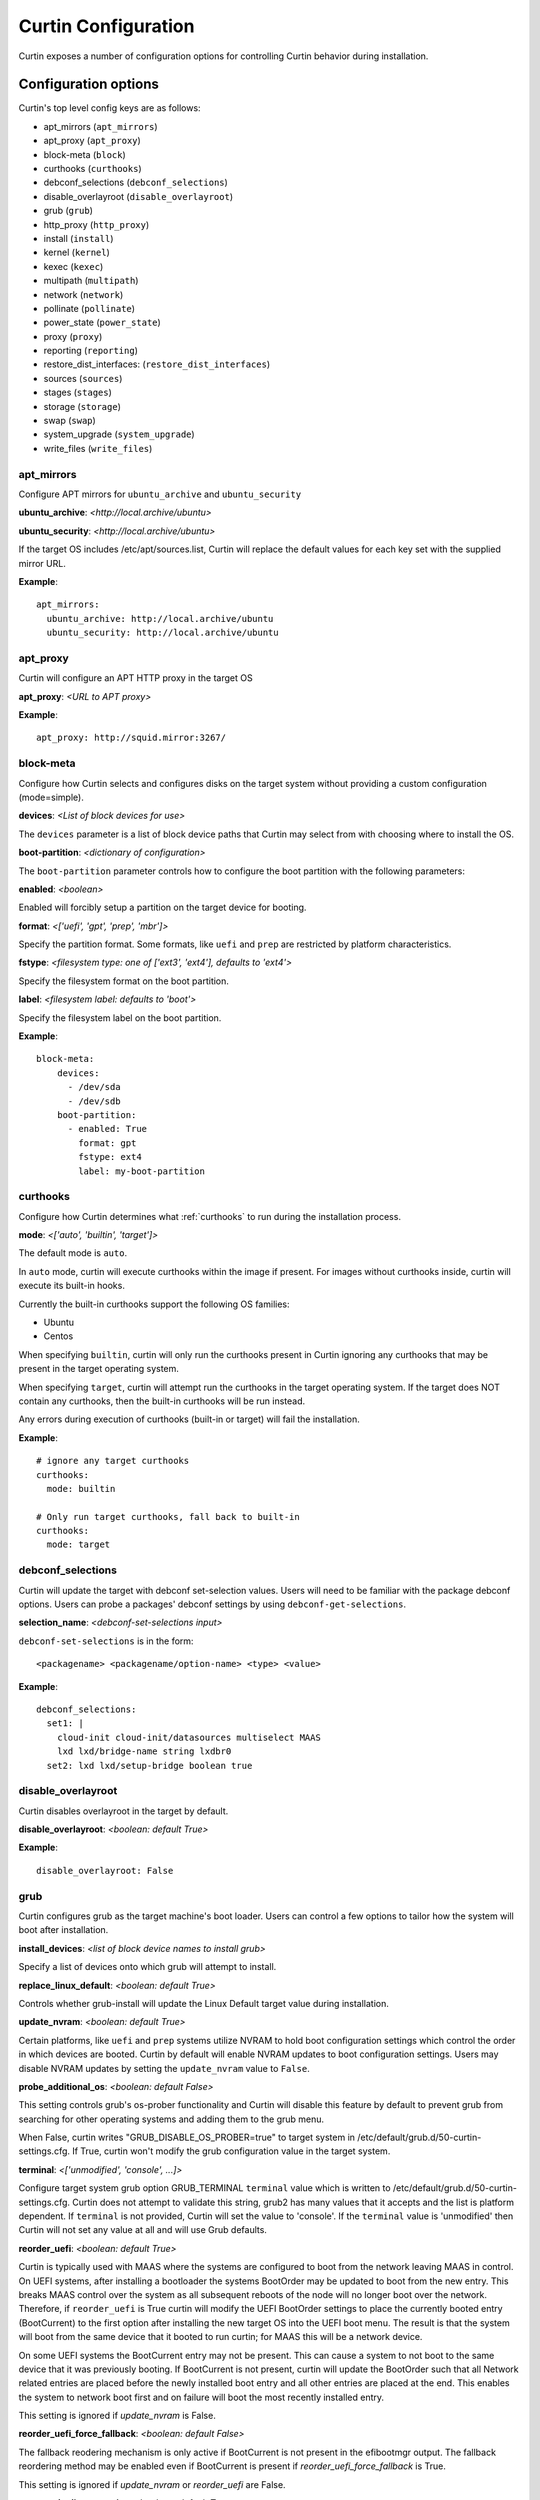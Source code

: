 ====================
Curtin Configuration
====================

Curtin exposes a number of configuration options for controlling Curtin
behavior during installation.


Configuration options
---------------------
Curtin's top level config keys are as follows:


- apt_mirrors (``apt_mirrors``)
- apt_proxy (``apt_proxy``)
- block-meta (``block``)
- curthooks (``curthooks``)
- debconf_selections (``debconf_selections``)
- disable_overlayroot (``disable_overlayroot``)
- grub (``grub``)
- http_proxy (``http_proxy``)
- install (``install``)
- kernel (``kernel``)
- kexec (``kexec``)
- multipath (``multipath``)
- network (``network``)
- pollinate (``pollinate``)
- power_state (``power_state``)
- proxy (``proxy``)
- reporting (``reporting``)
- restore_dist_interfaces: (``restore_dist_interfaces``)
- sources (``sources``)
- stages (``stages``)
- storage (``storage``)
- swap (``swap``)
- system_upgrade (``system_upgrade``)
- write_files (``write_files``)


apt_mirrors
~~~~~~~~~~~
Configure APT mirrors for ``ubuntu_archive`` and ``ubuntu_security``

**ubuntu_archive**: *<http://local.archive/ubuntu>*

**ubuntu_security**: *<http://local.archive/ubuntu>*

If the target OS includes /etc/apt/sources.list, Curtin will replace
the default values for each key set with the supplied mirror URL.

**Example**::

  apt_mirrors:
    ubuntu_archive: http://local.archive/ubuntu
    ubuntu_security: http://local.archive/ubuntu


apt_proxy
~~~~~~~~~
Curtin will configure an APT HTTP proxy in the target OS

**apt_proxy**: *<URL to APT proxy>*

**Example**::

  apt_proxy: http://squid.mirror:3267/


block-meta
~~~~~~~~~~
Configure how Curtin selects and configures disks on the target
system without providing a custom configuration (mode=simple).

**devices**: *<List of block devices for use>*

The ``devices`` parameter is a list of block device paths that Curtin may
select from with choosing where to install the OS.

**boot-partition**: *<dictionary of configuration>*

The ``boot-partition`` parameter controls how to configure the boot partition
with the following parameters:

**enabled**: *<boolean>*

Enabled will forcibly setup a partition on the target device for booting.

**format**: *<['uefi', 'gpt', 'prep', 'mbr']>*

Specify the partition format.  Some formats, like ``uefi`` and ``prep``
are restricted by platform characteristics.

**fstype**: *<filesystem type: one of ['ext3', 'ext4'], defaults to 'ext4'>*

Specify the filesystem format on the boot partition.

**label**: *<filesystem label: defaults to 'boot'>*

Specify the filesystem label on the boot partition.

**Example**::

  block-meta:
      devices:
        - /dev/sda
        - /dev/sdb
      boot-partition:
        - enabled: True
          format: gpt
          fstype: ext4
          label: my-boot-partition


curthooks
~~~~~~~~~
Configure how Curtin determines what :ref:`curthooks` to run during the installation
process.

**mode**: *<['auto', 'builtin', 'target']>*

The default mode is ``auto``.

In ``auto`` mode, curtin will execute curthooks within the image if present.
For images without curthooks inside, curtin will execute its built-in hooks.

Currently the built-in curthooks support the following OS families:

- Ubuntu
- Centos

When specifying ``builtin``, curtin will only run the curthooks present in
Curtin ignoring any curthooks that may be present in the target operating
system.

When specifying ``target``, curtin will attempt run the curthooks in the target
operating system.  If the target does NOT contain any curthooks, then the
built-in curthooks will be run instead.

Any errors during execution of curthooks (built-in or target) will fail the
installation.

**Example**::

  # ignore any target curthooks
  curthooks:
    mode: builtin

  # Only run target curthooks, fall back to built-in
  curthooks:
    mode: target


debconf_selections
~~~~~~~~~~~~~~~~~~
Curtin will update the target with debconf set-selection values.  Users will
need to be familiar with the package debconf options.  Users can probe a
packages' debconf settings by using ``debconf-get-selections``.

**selection_name**: *<debconf-set-selections input>*

``debconf-set-selections`` is in the form::

  <packagename> <packagename/option-name> <type> <value>

**Example**::

  debconf_selections:
    set1: |
      cloud-init cloud-init/datasources multiselect MAAS
      lxd lxd/bridge-name string lxdbr0
    set2: lxd lxd/setup-bridge boolean true



disable_overlayroot
~~~~~~~~~~~~~~~~~~~
Curtin disables overlayroot in the target by default.

**disable_overlayroot**: *<boolean: default True>*

**Example**::

  disable_overlayroot: False


grub
~~~~
Curtin configures grub as the target machine's boot loader.  Users
can control a few options to tailor how the system will boot after
installation.

**install_devices**: *<list of block device names to install grub>*

Specify a list of devices onto which grub will attempt to install.

**replace_linux_default**: *<boolean: default True>*

Controls whether grub-install will update the Linux Default target
value during installation.

**update_nvram**: *<boolean: default True>*

Certain platforms, like ``uefi`` and ``prep`` systems utilize
NVRAM to hold boot configuration settings which control the order in
which devices are booted.  Curtin by default will enable NVRAM updates
to boot configuration settings.  Users may disable NVRAM updates by setting
the ``update_nvram`` value to ``False``.

**probe_additional_os**: *<boolean: default False>*

This setting controls grub's os-prober functionality and Curtin will
disable this feature by default to prevent grub from searching for other
operating systems and adding them to the grub menu.

When False, curtin writes "GRUB_DISABLE_OS_PROBER=true" to target system in
/etc/default/grub.d/50-curtin-settings.cfg.  If True, curtin won't modify the
grub configuration value in the target system.

**terminal**: *<['unmodified', 'console', ...]>*

Configure target system grub option GRUB_TERMINAL ``terminal`` value
which is written to /etc/default/grub.d/50-curtin-settings.cfg.  Curtin
does not attempt to validate this string, grub2 has many values that
it accepts and the list is platform dependent.  If ``terminal`` is
not provided, Curtin will set the value to 'console'.  If the ``terminal``
value is 'unmodified' then Curtin will not set any value at all and will
use Grub defaults.

**reorder_uefi**: *<boolean: default True>*

Curtin is typically used with MAAS where the systems are configured to boot
from the network leaving MAAS in control.  On UEFI systems, after installing
a bootloader the systems BootOrder may be updated to boot from the new entry.
This breaks MAAS control over the system as all subsequent reboots of the node
will no longer boot over the network.  Therefore, if ``reorder_uefi`` is True
curtin will modify the UEFI BootOrder settings to place the currently booted
entry (BootCurrent) to the first option after installing the new target OS into
the UEFI boot menu.  The result is that the system will boot from the same
device that it booted to run curtin; for MAAS this will be a network device.

On some UEFI systems the BootCurrent entry may not be present.  This can
cause a system to not boot to the same device that it was previously booting.
If BootCurrent is not present, curtin will update the BootOrder such that
all Network related entries are placed before the newly installed boot entry and
all other entries are placed at the end.  This enables the system to network
boot first and on failure will boot the most recently installed entry.

This setting is ignored if *update_nvram* is False.

**reorder_uefi_force_fallback**: *<boolean: default False>*

The fallback reodering mechanism is only active if BootCurrent is not present
in the efibootmgr output.  The fallback reordering method may be enabled
even if BootCurrent is present if *reorder_uefi_force_fallback* is True.

This setting is ignored if *update_nvram* or *reorder_uefi* are False.

**remove_duplicate_entries**: <*boolean: default True>*

When curtin updates UEFI NVRAM it will remove duplicate entries that are
present in the UEFI menu.  If you do not wish for curtin to remove duplicate
entries setting *remove_duplicate_entries* to False.

This setting is ignored if *update_nvram* is False.

**Example**::

  grub:
     install_devices:
       - /dev/sda1
     replace_linux_default: False
     update_nvram: True
     terminal: serial
     remove_duplicate_entries: True

**Default terminal value, GRUB_TERMINAL=console**::

  grub:
     install_devices:
       - /dev/sda1

**Don't set GRUB_TERMINAL in target**::

  grub:
     install_devices:
       - /dev/sda1
     terminal: unmodified

**Allow grub to probe for additional OSes**::

  grub:
    install_devices:
      - /dev/sda1
     probe_additional_os: True

**Avoid writting any settings to etc/default/grub.d/50-curtin-settings.cfg**::

  grub:
    install_devices:
      - /dev/sda1
     probe_additional_os: True
     terminal: unmodified

**Enable Fallback UEFI Reordering**::

  grub:
     reorder_uefi: true
     reorder_uefi_force_fallback: true


http_proxy
~~~~~~~~~~
Curtin will export ``http_proxy`` value into the installer environment.
**Deprecated**: This setting is deprecated in favor of ``proxy`` below.

**http_proxy**: *<HTTP Proxy URL>*

**Example**::

  http_proxy: http://squid.proxy:3728/



install
~~~~~~~
Configure Curtin's install options.

**log_file**: *<path to write Curtin's install.log data>*

Curtin logs install progress by default to /var/log/curtin/install.log

**error_tarfile**: *<path to write a tar of Curtin's log and configuration
data in the event of an error>*

If error_tarfile is not None and curtin encounters an error, this tarfile will
be created. It includes logs, configuration and system info to aid triage and
bug filing. When unset, error_tarfile defaults to
/var/log/curtin/curtin-logs.tar.

**post_files**: *<List of files to read from host to include in reporting data>*

Curtin by default will post the ``log_file`` value to any configured reporter.

**save_install_config**: *<Path to save merged curtin configuration file>*

Curtin will save the merged configuration data into the target OS at
the path of ``save_install_config``.  This defaults to /root/curtin-install-cfg.yaml

**save_install_logs**: *<Path to save curtin install log>*

Curtin will copy the install log to a specific path in the target
filesystem.  This defaults to /root/install.log

**target**: *<path to mount install target>*

Control where curtin mounts the target device for installing the OS.  If this
value is unset, curtin picks a suitable path under a temporary directory. If
a value is set, then curtin will utilize the ``target`` value instead.

**unmount**: *disabled*

If this key is set to the string 'disabled' then curtin will not
unmount the target filesystem when install is complete.  This
skips unmounting in all cases of install success or failure.

**Example**::

  install:
     log_file: /tmp/install.log
     error_tarfile: /var/log/curtin/curtin-error-logs.tar
     post_files:
       - /tmp/install.log
       - /var/log/syslog
     save_install_config: /root/myconf.yaml
     save_install_log: /var/log/curtin-install.log
     target: /my_mount_point
     unmount: disabled


kernel
~~~~~~
Configure how Curtin selects which kernel to install into the target image.
If ``kernel`` is not configured, Curtin will use the default mapping below
and determine which ``package`` value by looking up the current release
and current kernel version running.


**fallback-package**: *<kernel package-name to be used as fallback>*

Specify a kernel package name to be used if the default package is not
available.

**mapping**: *<Dictionary mapping Ubuntu release to HWE kernel names>*

Default mapping for Releases to package names is as follows::

 precise:
    3.2.0: 
    3.5.0: -lts-quantal
    3.8.0: -lts-raring
    3.11.0: -lts-saucy
    3.13.0: -lts-trusty
  trusty:
    3.13.0: 
    3.16.0: -lts-utopic
    3.19.0: -lts-vivid
    4.2.0: -lts-wily
    4.4.0: -lts-xenial
  xenial:
    4.3.0:
    4.4.0:
 

**package**: *<Linux kernel package name>*

Specify the exact package to install in the target OS.

**Example**::

  kernel:
    fallback-package: linux-image-generic
    package: linux-image-generic-lts-xenial
    mapping:
      - xenial:
        - 4.4.0: -my-custom-kernel    


kexec
~~~~~
Curtin can use kexec to "reboot" into the target OS.

**mode**: *<on>*

Enable rebooting with kexec.

**Example**::

  kexec:
    mode: "on"


multipath
~~~~~~~~~
Curtin will detect and autoconfigure multipath by default to enable
boot for systems with multipath.  Curtin does not apply any advanced
configuration or tuning, rather it uses distro defaults and provides
enough configuration to enable booting.

**mode**: *<['auto', ['disabled']>*

Defaults to auto which will configure enough to enable booting on multipath
devices.  Disabled will prevent curtin from installing or configuring
multipath.

**overwrite_bindings**: *<boolean>*

If ``overwrite_bindings`` is True then Curtin will generate new bindings
file for multipath, overriding any existing binding in the target image.

**Example**::

  multipath:
      mode: auto
      overwrite_bindings: True


network
~~~~~~~
Configure networking (see Networking section for details).

**network_option_1**: *<option value>*

**Example**::

  network:
     version: 1
     config:
       - type: physical
         name: eth0
         mac_address: "c0:d6:9f:2c:e8:80"
         subnets:
           - type: dhcp4


pollinate
~~~~~~~~~
Configure pollinate user-agent

Curtin will automatically include Curtin's version in the pollinate user-agent.
If a MAAS server is being used, Curtin will query the MAAS version and include
this value as well.

**user_agent**: [*<mapping>* | *<boolean>*]

Mapping is a dictionary of key value pairs which will result in the string
'key/value' being present in the pollinate user-agent string sent to the
pollen server.

Setting the ``user_agent`` value to false will disable writting of the
user-agent string.

**Example**::

  pollinate:
     user_agent:
         curtin: 17.1-33-g92fbc491
         maas: 2.1.5+bzr5596-0ubuntu1
         machine: bob27
         app: 63.12

  pollinate:
     user_agent: false


power_state
~~~~~~~~~~~
Curtin can configure the target machine into a specific power state after
completing an installation.  Default is to do nothing.

**delay**: *<Integer seconds to delay change in state>*

Curtin will wait ``delay`` seconds before changing the power state.

**mode**: *<New power state is one of: [halt, poweroff, reboot]>*

Curtin will transition the node into one of the new states listed.

``halt`` will stop a machine, but may not cut the power to the system.
``poweroff`` will stop a machine and request it shut off the power.
``reboot`` will perform a platform reset.

**message**:  *<message string>*

The ``message`` string will be broadcast to system consoles prior to
power state change.


**Example**::

  power_state:
    mode: poweroff
    delay: 5
    message: Bye Bye


proxy
~~~~~
Curtin will put ``http_proxy``, ``https_proxy`` and ``no_proxy``
into its install environment.  This is in affect for curtin's process
and subprocesses.

**proxy**: A dictionary containing http_proxy, https_proxy, and no_proxy.

**Example**::

  proxy:
    http_proxy: http://squid.proxy:3728/
    https_proxy: http://squid.proxy:3728/
    no_proxy: localhost,127.0.0.1,10.0.2.1


reporting
~~~~~~~~~
Configure installation reporting (see Reporting section for details).

**Example**::

  reporting:
    maas:
      level: DEBUG
      type: webhook
      endpoint: http://localhost:8000/


restore_dist_interfaces
~~~~~~~~~~~~~~~~~~~~~~~
Curtin can restore a copy of /etc/network/interfaces built in to cloud images.

**restore_dist_interfaces**: *<boolean>*

If True, then Curtin will restore the interfaces file into the target.


**Example**::

  restore_dist_interfaces: True


sources
~~~~~~~
Specify the root image to install on to the target system.  The URI also
configures the method used to copy the image to the target system.

**sources**: *<List of source URIs>*

``source URI`` may be one of:

- **dd-**:  Use ``dd`` command to write image to target.
- **cp://**: Use ``rsync`` command to copy source directory to target.
- **file://**: Use ``tar`` command to extract source to target.
- **squashfs://**: Mount squashfs image and copy contents to target.
- **http[s]://**: Use ``wget | tar`` commands to extract source to target.
- **fsimage://** mount filesystem image and copy contents to target.
  Local file or url are supported. Filesystem can be any filesystem type
  mountable by the running kernel.
- **fsimage-layered://** mount layered filesystem image and copy contents to target.
  A ``fsimage-layered`` install source is a string representing one or more mountable
  images from a single local or remote directory.  The string is dot-separated where
  each value between the dots represents a particular image and the location of the
  name within the string encodes the order in which it is to be mounted.  The resulting
  list of images are downloaded (if needed) then mounted and overlayed into a single
  directory which is used as the source for installation.

**Image Name Pattern**

 [[<parent_layer>.]...]<layer name>.<file extension pattern>

Example::

 10-base.img
 minimal.img
 minimal.standard.live.squashfs
 http://example.io/standard.squashfs

**Layer Dependencies**

Layers are parts of the name seperated by dots. Any layer in the name will
be included as a dependency. The file extension pattern is used to find
related layers.

Examples:

 Base use case::

  /images
  ├── main.squashfs
  ├── main.upper.squashfs
  └── main.upper.debug.squashfs

 source='fsimage-layered://images/main.squashfs' -> images='/images/main.squashfs'
 source='fsimage-layered://images/main.upper.squashfs' -> images='/images/main.upper.squashfs, /images/main.squashfs'
 source='fsimage-layered://images/main.upper.debug.squashfs' -> images='/images/main.upper.debug.squashfs, /images/main.upper.squashfs, /images/main.squashfs'

 Multiple extensions::

  /images
  ├── main.squashfs
  ├── main.img
  ├── main.upper.squashfs
  ├── main.upper.img
  └── main.upper.debug.squashfs

 source='fsimage-layered://images/main.upper.squashfs' -> images='/images/main.upper.squashfs, /images/main.squashfs'
 source='fsimage-layered://images/main.upper.img' -> images='/images/main.upper.img, /images/main.img'

 Missing intermediary layer::

  /images
  ├── main.squashfs
  └── main.upper.debug.squashfs

If there is a missing image in the path to a leaf, an error will be raised

 source='fsimage-layered://images/main.squashfs' -> images='/images/main.squashfs'
 source='fsimage-layered://images/main.upper.debug.squashfs' -> Raised Error'

 Remote Layers::

  http://example.io/base.extended.debug.squashfs


The URI passed to ``fsimage-layered`` may be on a remote system.  Curtin
will parse the URI and then download each layer from the remote system.
This results in Curtin downloading the following URLs::

- http://example.io/base.squashfs
- http://example.io/base.extended.squashfs
- http://example.io/base.extended.debug.squashfs


**Example Cloud-image**::

  sources: 
    - https://cloud-images.ubuntu.com/xenial/current/xenial-server-cloudimg-amd64-root.tar.gz

**Example Custom DD image**::

  sources: 
    - dd-img: https://localhost/raw_images/centos-6-3.img

**Example Copy from booted environment**::

  sources: 
    - cp:///

**Example squashfs from NFS mount**::
  sources:
    - squashfs:///media/filesystem.squashfs

**Example Copy from local tarball**::

  sources: 
    - file:///tmp/root.tar.gz


stages
~~~~~~
Curtin installation executes in stages.  At each stage, Curtin will look for
a list of commands to run at each stage by reading in from the Curtin config
*<stage_name>_commands* which is a dictionary and each key contains a list
of commands to run.  Users may override the stages value to control
what curtin stages execute.  During each stage, the commands are executed
in C Locale sort order.  Users should name keys in a NN-XXX format where NN
is a two-digit number to exercise control over execution order.

The following stages are defined in Curtin and 
run by default.

- **early**: *Preparing for Installation*

This stage runs before any actions are taken for installation.  By default
this stage does nothing.

- **partitioning**: *Select and partition disks for installation*

This stage runs ``curtin block-meta simple`` by default.

- **network**: *Probe and configure networking*

This stage runs ``curtin net-meta auto`` by default.

- **extract**: *Writing install sources to disk*

This stage runs ``curtin extract`` by default.

- **extract**: *Writing install sources to disk*

This stage runs ``curtin extract`` by default.

- **curthooks**: *Configuring installed system*

This stage runs ``curtin curthooks`` by default.

- **hooks**: *Finalizing installation*

This stage runs ``curtin hook`` by default.

- **late**: *Executing late commands*

This stage runs after Curtin has completed the installation.  By default
this stage does nothing.

**Example Custom Stages**::

  # Skip the whole install and just run `mystage`
  stages: ['early', 'late', 'mystage']
  mystage_commands:
     00-cmd: ['/usr/bin/foo']

**Example Early and Late commands**::

  early_commands:
      99-cmd:  ['echo', 'I ran last']
      00-cmd:  ['echo', 'I ran first']
  late_commands:
      50-cmd: ['curtin', 'in-target' '--', 'touch', '/etc/disable_overlayroot']
    

swap
~~~~
Curtin can configure a swapfile on the filesystem in the target system.
Size settings can be integer or string values with suffix.  Curtin
supports the following suffixes which multiply the value.

- **B**: *1*
- **K[B]**: *1 << 10*
- **M[B]**: *1 << 20*
- **G[B]**: *1 << 30*
- **T[B]**: *1 << 40*

Curtin will use a heuristic to configure the swapfile size if the ``size``
parameter is not set to a specific value.  The ``maxsize`` sets the upper
bound of the heuristic calculation.

**filename**: *<path to swap file>* 

Configure the filename of the swap file. Defaults to /swap.img

**maxsize**: *<Size string>*

Configure the max size of the swapfile, defaults to 8GB

**size**: *<Size string>*

Configure the exact size of the swapfile.  Setting ``size`` to 0 will
disable swap.

**force**: *<boolean>*

Force the creation of swapfile even if curtin detects it may not work.
In some target filesystems, e.g. btrfs, xfs, zfs, the use of a swap file has
restrictions.  If curtin detects that there may be issues it will refuse
to create the swapfile.  Users can force creation of a swapfile by passing
``force: true``.  A forced swapfile may not be used by the target OS and could
log cause an error.

**Example**::

  swap:
    filename: swap.img
    size: 1GB
    maxsize: 4GB

  swap:
    filename: btrfs_swapfile.img
    size: 1GB
    force: true


system_upgrade
~~~~~~~~~~~~~~
Control if Curtin runs `dist-upgrade` in target after install.  Defaults to
False.

**enabled**: *<boolean>*

**Example**::

  system_upgrade:
    enabled: False


write_files
~~~~~~~~~~~
Curtin supports writing out arbitrary data to a file.
``write_files`` accepts a dictionary of entries formatted as follows:

**path**: *<path and filename to save content>*

Specify the name and location of where to write the content.

**permissions**: *<Unix permission string>*

Specify the permissions mode as an integer or string of numbers.

**content**: *<data>*

Specify the content.

**Example**::

  write_files:
    f1:
      path: /file1
      content: !!binary |
        f0VMRgIBAQAAAAAAAAAAAAIAPgABAAAAwARAAAAAAABAAAAAAAAAAJAVAAAAAAA
    f2: {path: /file2, content: "foobar", permissions: '0666'}

